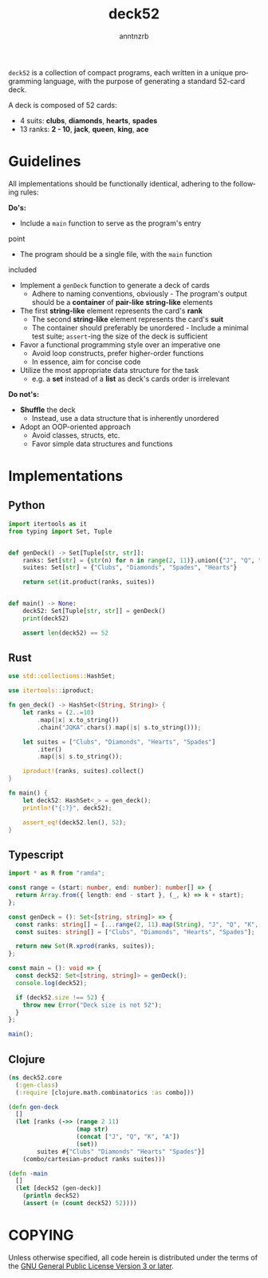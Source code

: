 # Created 2024-01-26 Fri 03:24
#+options: toc:t author:t email:t
#+title: deck52
#+author: anntnzrb
#+email: runner@fv-az973-351
#+language: en

=deck52= is a collection of compact programs, each written in a unique
programming language, with the purpose of generating a standard 52-card deck.

A deck is composed of 52 cards:

- 4 suits: *clubs*, *diamonds*, *hearts*, *spades*
- 13 ranks: *2 - 10*, *jack*, *queen*, *king*, *ace*

* Guidelines
All implementations should be functionally identical, adhering to the following
rules:

*Do's:*
- Include a =main= function to serve as the program's entry
point
- The program should be a single file, with the =main= function
included
- Implement a =genDeck= function to generate a deck of cards
  - Adhere to naming conventions, obviously - The program's output should be a
    *container* of *pair-like* *string-like* elements
- The first *string-like* element represents the card's *rank*
  - The second *string-like* element represents the card's *suit*
  - The container should preferably be unordered - Include a minimal test
    suite; =assert=-ing the size of the deck is sufficient
- Favor a functional programming style over an imperative one
  - Avoid loop constructs, prefer higher-order functions
  - In essence, aim for concise code
- Utilize the most appropriate data structure for the task
  - e.g. a *set* instead of a *list* as deck's cards order is irrelevant

*Do not's:*
- *Shuffle* the deck
  - Instead, use a data structure that is inherently unordered
- Adopt an OOP-oriented approach
  - Avoid classes, structs, etc.
  - Favor simple data structures and functions

* Implementations

** Python
#+begin_src python
  import itertools as it
  from typing import Set, Tuple


  def genDeck() -> Set[Tuple[str, str]]:
      ranks: Set[str] = {str(n) for n in range(2, 11)}.union({"J", "Q", "K", "A"})
      suites: Set[str] = {"Clubs", "Diamonds", "Spades", "Hearts"}

      return set(it.product(ranks, suites))


  def main() -> None:
      deck52: Set[Tuple[str, str]] = genDeck()
      print(deck52)

      assert len(deck52) == 52
#+end_src

** Rust
#+begin_src rust
  use std::collections::HashSet;

  use itertools::iproduct;

  fn gen_deck() -> HashSet<(String, String)> {
      let ranks = (2..=10)
          .map(|x| x.to_string())
          .chain("JQKA".chars().map(|s| s.to_string()));

      let suites = ["Clubs", "Diamonds", "Hearts", "Spades"]
          .iter()
          .map(|s| s.to_string());

      iproduct!(ranks, suites).collect()
  }

  fn main() {
      let deck52: HashSet<_> = gen_deck();
      println!("{:?}", deck52);

      assert_eq!(deck52.len(), 52);
  }
#+end_src

** Typescript
#+begin_src typescript
  import * as R from "ramda";

  const range = (start: number, end: number): number[] => {
    return Array.from({ length: end - start }, (_, k) => k + start);
  };

  const genDeck = (): Set<[string, string]> => {
    const ranks: string[] = [...range(2, 11).map(String), "J", "Q", "K", "A"];
    const suites: string[] = ["Clubs", "Diamonds", "Hearts", "Spades"];

    return new Set(R.xprod(ranks, suites));
  };

  const main = (): void => {
    const deck52: Set<[string, string]> = genDeck();
    console.log(deck52);

    if (deck52.size !== 52) {
      throw new Error("Deck size is not 52");
    }
  };

  main();
#+end_src

** Clojure
#+begin_src clojure
  (ns deck52.core
    (:gen-class)
    (:require [clojure.math.combinatorics :as combo]))

  (defn gen-deck
    []
    (let [ranks (->> (range 2 11)
                     (map str)
                     (concat ["J", "Q", "K", "A"])
                     (set))
          suites #{"Clubs" "Diamonds" "Hearts" "Spades"}]
      (combo/cartesian-product ranks suites)))

  (defn -main
    []
    (let [deck52 (gen-deck)]
      (println deck52)
      (assert (= (count deck52) 52))))
#+end_src

* COPYING
Unless otherwise specified, all code herein is distributed under the terms of
the [[https://www.gnu.org/licenses/gpl-3.0.en.html][GNU General Public License Version 3 or later]].
